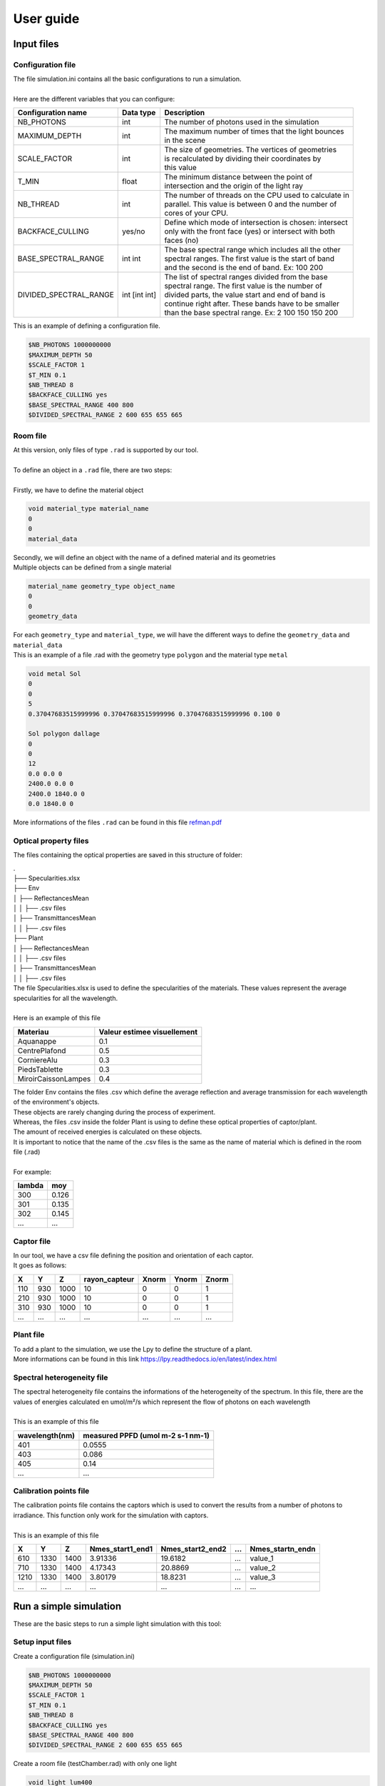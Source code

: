 User guide
##############

Input files
=======================

Configuration file
------------------

| The file simulation.ini contains all the basic configurations to run a simulation. 
|
| Here are the different variables that you can configure: 

+------------------------+---------------+----------------------------------------------------------------------+
| Configuration name     | Data type     | Description                                                          |
+========================+===============+======================================================================+
| NB_PHOTONS             | int           | The number of photons used in the simulation                         |
+------------------------+---------------+----------------------------------------------------------------------+
| MAXIMUM_DEPTH          | int           | | The maximum number of times that the light bounces                 |
|                        |               | | in the scene                                                       |
+------------------------+---------------+----------------------------------------------------------------------+
| SCALE_FACTOR           | int           | | The size of geometries. The vertices of geometries                 |
|                        |               | | is recalculated by dividing their coordinates by                   |
|                        |               | | this value                                                         |
+------------------------+---------------+----------------------------------------------------------------------+
| T_MIN                  | float         | | The minimum distance between the point of                          |
|                        |               | | intersection and the origin of the light ray                       |
+------------------------+---------------+----------------------------------------------------------------------+
| NB_THREAD              | int           | | The number of threads on the CPU used to calculate in              |
|                        |               | | parallel. This value is between 0 and the number of                |
|                        |               | | cores of your CPU.                                                 |
+------------------------+---------------+----------------------------------------------------------------------+
| BACKFACE_CULLING       | yes/no        | | Define which mode of intersection is chosen: intersect             |
|                        |               | | only with the front face (yes) or intersect with both              |
|                        |               | | faces (no)                                                         |
+------------------------+---------------+----------------------------------------------------------------------+
| BASE_SPECTRAL_RANGE    | int int       | | The base spectral range which includes all the other               |
|                        |               | | spectral ranges. The first value is the start of band              |
|                        |               | | and the second is the end of band. Ex: 100 200                     |                               
+------------------------+---------------+----------------------------------------------------------------------+
| DIVIDED_SPECTRAL_RANGE | int [int int] | | The list of spectral ranges divided from the base                  |
|                        |               | | spectral range. The first value is the number of                   |
|                        |               | | divided parts, the value start and end of band is                  |
|                        |               | | continue right after. These bands have to be smaller               |
|                        |               | | than the base spectral range. Ex: 2 100 150 150 200                |
+------------------------+---------------+----------------------------------------------------------------------+

| This is an example of defining a configuration file.

.. code-block:: bash
    
    $NB_PHOTONS 1000000000
    $MAXIMUM_DEPTH 50
    $SCALE_FACTOR 1
    $T_MIN 0.1
    $NB_THREAD 8
    $BACKFACE_CULLING yes
    $BASE_SPECTRAL_RANGE 400 800
    $DIVIDED_SPECTRAL_RANGE 2 600 655 655 665

Room file
---------

| At this version, only files of type ``.rad`` is supported by our tool.
|
| To define an object in a ``.rad`` file, there are two steps:
|
| Firstly, we have to define the material object


.. code-block:: bash
    
    void material_type material_name
    0
    0
    material_data

| Secondly, we will define an object with the name of a defined material and its geometries
| Multiple objects can be defined from a single material

.. code-block:: bash
    
    material_name geometry_type object_name
    0
    0
    geometry_data

| For each ``geometry_type`` and ``material_type``, we will have the different ways to define the ``geometry_data`` and ``material_data``
| This is an example of a file .rad with the geometry type ``polygon`` and the material type ``metal`` 

.. code-block:: bash

    void metal Sol
    0
    0
    5
    0.37047683515999996 0.37047683515999996 0.37047683515999996 0.100 0

    Sol polygon dallage
    0
    0
    12
    0.0 0.0 0
    2400.0 0.0 0
    2400.0 1840.0 0
    0.0 1840.0 0

| More informations of the files ``.rad`` can be found in this file `refman.pdf <https://github.com/openalea-incubator/photon_mapping/tree/main/docs/refman.pdf>`_

Optical property files
----------------------

The files containing the optical properties are saved in this structure of folder:

| .
| ├── Specularities.xlsx
| ├── Env
| │   ├── ReflectancesMean
| │   │   ├── .csv files
| │   ├── TransmittancesMean
| │   │   ├── .csv files
| ├── Plant
| │   ├── ReflectancesMean
| │   │   ├── .csv files
| │   ├── TransmittancesMean
| │   │   ├── .csv files

| The file Specularities.xlsx is used to define the specularities of the materials. These values represent the average specularities for all the wavelength.
|
| Here is an example of this file


+---------------------+-----------------------------+
| Materiau            | Valeur estimee visuellement |
+=====================+=============================+
| Aquanappe           | 0.1                         |
+---------------------+-----------------------------+
| CentrePlafond       | 0.5                         |
+---------------------+-----------------------------+
| CorniereAlu         | 0.3                         |
+---------------------+-----------------------------+
| PiedsTablette       | 0.3                         |
+---------------------+-----------------------------+
| MiroirCaissonLampes | 0.4                         |
+---------------------+-----------------------------+

| The folder Env contains the files .csv which define the average reflection and average transmission for each wavelength of the environment's objects. 
| These objects are rarely changing during the process of experiment. 
| Whereas, the files .csv inside the folder Plant is using to define these optical properties of captor/plant. 
| The amount of received energies is calculated on these objects. 
| It is important to notice that the name of the .csv files is the same as the name of material which is defined in the room file (.rad)
|
| For example:

+------------+------------+
| lambda     | moy        |
+============+============+
| 300        | 0.126      |
+------------+------------+
| 301        | 0.135      |
+------------+------------+
| 302        | 0.145      |
+------------+------------+
| ...        | ...        |
+------------+------------+

Captor file
-----------

| In our tool, we have a csv file defining the position and orientation of each captor. 
| It goes as follows:

+-------+-------+-------+----------------+--------+--------+--------+
| X     | Y     | Z     | rayon_capteur  | Xnorm  | Ynorm  | Znorm  |
+=======+=======+=======+================+========+========+========+
| 110   | 930   | 1000  | 10             | 0      | 0      | 1      |
+-------+-------+-------+----------------+--------+--------+--------+
| 210   | 930   | 1000  | 10             | 0      | 0      | 1      |
+-------+-------+-------+----------------+--------+--------+--------+
| 310   | 930   | 1000  | 10             | 0      | 0      | 1      |
+-------+-------+-------+----------------+--------+--------+--------+
| ...   | ...   | ...   | ...            | ...    | ...    | ...    |
+-------+-------+-------+----------------+--------+--------+--------+

Plant file
----------

| To add a plant to the simulation, we use the Lpy to define the structure of a plant.
| More informations can be found in this link https://lpy.readthedocs.io/en/latest/index.html

Spectral heterogeneity file 
----------

| The spectral heterogeneity file contains the informations of the heterogeneity of the spectrum. In this file, there are the values of energies calculated en umol/m²/s which represent the flow of photons on each wavelength
|
| This is an example of this file

+----------------+-----------------------------------+
| wavelength(nm) | measured PPFD (umol m-2 s-1 nm-1) |
+================+===================================+
| 401            | 0.0555                            |
+----------------+-----------------------------------+
| 403            | 0.086                             |
+----------------+-----------------------------------+
| 405            | 0.14                              |
+----------------+-----------------------------------+
| ...            | ...                               |
+----------------+-----------------------------------+

Calibration points file  
----------

| The calibration points file contains the captors which is used to convert the results from a number of photons to irradiance. This function only work for the simulation with captors.
|
| This is an example of this file

+-------+-------+-------+------------------+-------------------+------+-------------------+
| X     | Y     | Z     | Nmes_start1_end1 | Nmes_start2_end2  | ...  | Nmes_startn_endn  |
+=======+=======+=======+==================+===================+======+===================+
| 610   | 1330  | 1400  | 3.91336          | 19.6182           | ...  | value_1           |
+-------+-------+-------+------------------+-------------------+------+-------------------+
| 710   | 1330  | 1400  | 4.17343          | 20.8869           | ...  | value_2           |
+-------+-------+-------+------------------+-------------------+------+-------------------+
| 1210  | 1330  | 1400  | 3.80179          | 18.8231           | ...  | value_3           |
+-------+-------+-------+------------------+-------------------+------+-------------------+
| ...   | ...   | ...   | ...              | ...               | ...  | ...               |
+-------+-------+-------+------------------+-------------------+------+-------------------+


Run a simple simulation
========================

These are the basic steps to run a simple light simulation with this tool:

Setup input files
-----------------

Create a configuration file (simulation.ini)

.. code-block:: bash
    
    $NB_PHOTONS 1000000000
    $MAXIMUM_DEPTH 50
    $SCALE_FACTOR 1
    $T_MIN 0.1
    $NB_THREAD 8
    $BACKFACE_CULLING yes
    $BASE_SPECTRAL_RANGE 400 800
    $DIVIDED_SPECTRAL_RANGE 2 600 655 655 665

Create a room file (testChamber.rad) with only one light

.. code-block:: bash

    void light lum400
    0
    0
    3
    0.4 0.4 0.4

    lum400 cylinder lamp
    0
    0
    7
    715.62 1670.0 2105.0
    743.193 1670.0 2105.0
    0.1

Create a captor file (captors_expe1.csv) with only one captor

.. code-block:: bash

    X,Y,Z,rayon_capteur,Xnorm,Ynorm,Znorm
    110,930,1000,10,0,0,1

| Create a folder ``./PO`` to save the optical property of all the object. To simplify, we can leave it empty for now.

The calibration points file and spectral heterogeneity file are optional.

Write the core program
----------------------

Create a python file (main.py) which contains the core program

.. code-block:: python

    from photonmap.Simulator import *

    if __name__ == "__main__":

        simulator = Simulator()
        simulator.readConfiguration("simulation.ini")
        simulator.addEnvFromFile("testChamber.rad", "./PO")
        simulator.addVirtualDiskCaptorsFromFile("captors_expe1.csv")
        res = simulator.run()
        res.writeResults() #write results to a file

Run and results
---------------

| To run the program, you need to install the tools by following this `guide <installing.html>`_.
|
| Activate the conda environment and run the program.

.. code-block:: bash

    conda activate env_name
    python main.py

| The result is a csv file saved in the folder ``./result``. This is an example of result.

+-----+----------------+----------------+
| id  | N_sim_600_655  | N_sim_655_665  |
+=====+================+================+
| 0   | 13635          | 13966          |
+-----+----------------+----------------+

Calibrate the results
======================

| After running the simulation, we will obtain a result with the number of photons received on each captors or organes of plant. But in reality, to using this result to do the further researchs, we have to convert the unit of the current result to a unit which is more physical.
|
| To do that, after finishing the simulation, we will do the calibration the result by using the function ``calibrateResults``.

.. code-block:: python

    calibrated_res = simulator.calibrateResults("spectrum/chambre1_spectrum", "points_calibration.csv")
    calibrated_res.writeResults() #write results to a file

| To making this function works properly, we need two input files: the spectral heterogeneity file and the calibration points file. 
|
| In our tool, for each simulation of each spectral range, we will always run the same simulation of photon mapping. So the result final isn't include the factor of spectral heterogeneity. That is why we need the spectral heterogeneity file to correct the final results of simulation before doing the calculations before that.
|
| After correcting the factor of heterogeneity, we will calibrate the result by using the calibration point file. This file contains the received energies measured in reality on the positions of some captors which is used in the simulation. With these values, we will use the method ``Linear Regression`` to calculate the coefficients to convertir the results of simulation to irradiance (a unit used to measure the power of energy).
|
| This function is only working with the simulation of captors. 

Visualize the room
========================

To visualize the room, after defining the input files, we use a function named ``visualiserSimulationScene``. Here is the complete code for this program:

.. code-block:: python

    from photonmap.Simulator import *

    if __name__ == "__main__":

        simulator = Simulator()
        simulator.readConfiguration("simulation.ini")
        simulator.addEnvFromFile("testChamber.rad", "./PO")
        simulator.addVirtualDiskCaptorsFromFile("captors_expe1.csv")
        simulator.visualiserSimulationScene("ipython")

To obtain the 3D scene, we have to run this program through ```ipython```.

.. code-block:: bash

    ipython
    %gui qt5
    run main.py

| Here is the plantGL interface to visualize the scene

.. image:: visualizeRoom.png
  :width: 700
  :alt: Result of function test tmin

Test value Tmin
========================

| While running the simulation, we risk encountering the problem of auto-intersection if the value of ``Tmin`` is too small.
| To avoid this problem, we've created a function to run the simulation with different values of ``Tmin``. The result of this function is a graph showing the change in the number of photons after testing different values of ``Tmin``.
|
| Here is the complete code for this program:

.. code-block:: python

    from photonmap.Simulator import *

    if __name__ == "__main__":

        simulator = Simulator()
        simulator.readConfiguration("simulation.ini")
        simulator.addEnvFromFile("testChamber.rad", "./PO")
        simulator.addVirtualDiskCaptorsFromFile("captors_expe1.csv")        
        simulator.test_t_min(int(1e6), 1e-6, 10, True)

| Here is a example of result

.. image:: test_tmin.png
  :width: 500
  :alt: Result of function test tmin

| We can find out the suitable range of value Tmin by finding the range where the result is the most stable (not changing). In this graph above, we can see that when the value tmin is between 0.001 and 100, our simulation doesn't encountering the problem of auto-intersection.